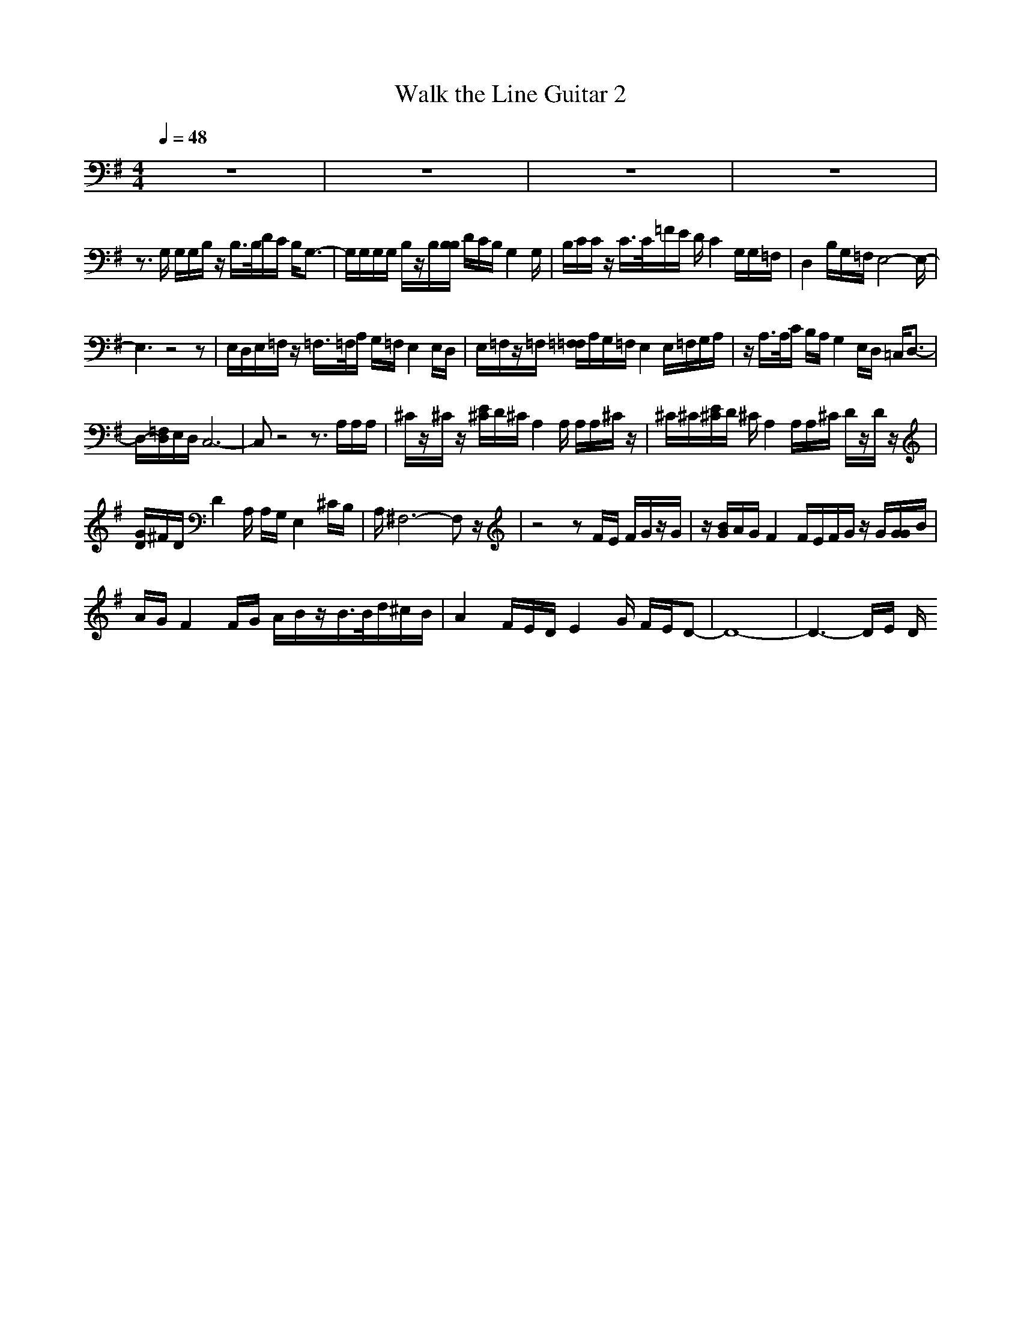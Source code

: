 X:1
T:Walk the Line Guitar 2
M:4/4
L:1/8
Q:1/4=48
N:Last note suggests Mixolydian mode tune
K:Gz8|z8|z8|z8|z3/2G,/2 G,/2G,/2B,/2z/2 B,/2>B,/2D/2C/2 B,/2G,3/2-|G,/2G,/2G,/2G,/2 B,/2z/2B,/2[B,/2B,/2] D/2C/2B,/2G,2G,/2|B,/2C/2C/2z/2 C/2>C/2=F/2E/2 D/2C2G,/2G,/2=F,/2|D,2 B,/2G,/2=F,/2E,4-E,/2-|E,3z4z|E,/2D,/2E,/2=F,/2 z/2=F,/2>=F,/2A,/2 G,/2=F,/2E,2E,/2D,/2|E,/2=F,/2z/2=F,/2 [=F,/2=F,/2]A,/2G,/2=F,/2 E,2 E,/2=F,/2G,/2A,/2|z/2A,/2>A,/2C/2 B,/2A,/2G,2E,/2D,/2 =C,/2D,3/2-|D,/2-[=F,/2D,/2]E,/2D,/2 C,6-|C,z4z3/2A,/2A,/2A,/2|^C/2z/2^C/2z/2 [E/2^C/2]D/2^C/2A,2A,/2 A,/2A,/2^C/2z/2|^C/2^C/2[E/2^C/2]D/2 ^C/2A,2A,/2A,/2^C/2 D/2z/2D/2z/2|[G/2D/2]^F/2D/2D2A,/2 A,/2G,/2E,2^C/2B,/2|A,/2^F,6-F,z/2|z4 zF/2E/2 F/2G/2z/2G/2|z/2[B/2G/2]A/2G/2 F2 F/2E/2F/2G/2 z/2G/2[G/2G/2]B/2|A/2G/2F2F/2G/2 A/2B/2z/2B/2>B/2d/2^c/2B/2|A2 F/2E/2D/2E2G/2 F/2E/2D-|D8-|D3-D/2E/2 D/2